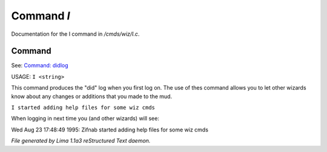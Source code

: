 Command *I*
************

Documentation for the I command in */cmds/wiz/I.c*.

Command
=======

See: `Command: didlog <didlog.html>`_ 

USAGE:  ``I <string>``

This command produces the "did" log when you first log on.
The use of thes command allows you to let other wizards
know about any changes or additions that you made to the mud.

``I started adding help files for some wiz cmds``

When logging in next time you (and other wizards) will see:

Wed Aug 23 17:48:49 1995: Zifnab started adding help files for some wiz
cmds

.. TAGS: RST



*File generated by Lima 1.1a3 reStructured Text daemon.*
